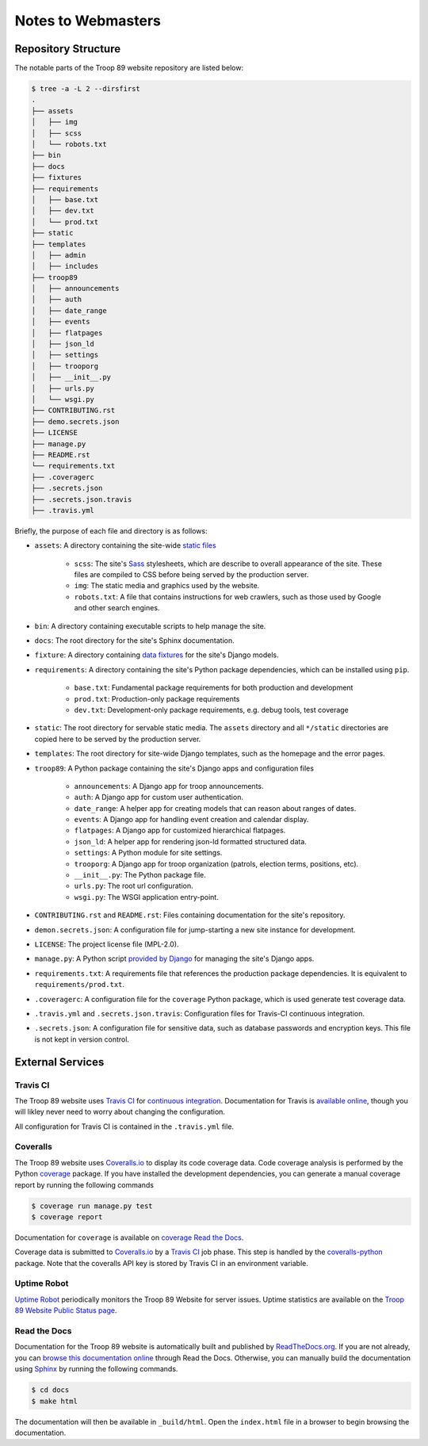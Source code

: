 .. This Source Code Form is subject to the terms of the Mozilla Public
.. License, v. 2.0. If a copy of the MPL was not distributed with this
.. file, You can obtain one at http://mozilla.org/MPL/2.0/.

Notes to Webmasters
===================

Repository Structure
--------------------

The notable parts of the Troop 89 website repository are listed below:

.. code-block:: console

    $ tree -a -L 2 --dirsfirst
    .
    ├── assets
    │   ├── img
    │   ├── scss
    │   └── robots.txt
    ├── bin
    ├── docs
    ├── fixtures
    ├── requirements
    │   ├── base.txt
    │   ├── dev.txt
    │   └── prod.txt
    ├── static
    ├── templates
    │   ├── admin
    │   ├── includes
    ├── troop89
    │   ├── announcements
    │   ├── auth
    │   ├── date_range
    │   ├── events
    │   ├── flatpages
    │   ├── json_ld
    │   ├── settings
    │   ├── trooporg
    │   ├── __init__.py
    │   ├── urls.py
    │   └── wsgi.py
    ├── CONTRIBUTING.rst
    ├── demo.secrets.json
    ├── LICENSE
    ├── manage.py
    ├── README.rst
    └── requirements.txt
    ├── .coveragerc
    ├── .secrets.json
    ├── .secrets.json.travis
    ├── .travis.yml

Briefly, the purpose of each file and directory is as follows:

* ``assets``: A directory containing the site-wide `static files`_

    * ``scss``: The site's `Sass`_ stylesheets, which are describe to overall appearance of the site. These files are compiled to CSS before being served by the production server.
    * ``img``: The static media and graphics used by the website.
    * ``robots.txt``: A file that contains instructions for web crawlers, such as those used by Google and other search engines.

* ``bin``: A directory containing executable scripts to help manage the site.
* ``docs``: The root directory for the site's Sphinx documentation.
* ``fixture``: A directory containing `data fixtures`_ for the site's Django models.
* ``requirements``: A directory containing the site's Python package dependencies, which can be installed using ``pip``.

    * ``base.txt``: Fundamental package requirements for both production and development
    * ``prod.txt``: Production-only package requirements
    * ``dev.txt``:  Development-only package requirements, e.g. debug tools, test coverage

* ``static``: The root directory for servable static media. The ``assets`` directory and all ``*/static`` directories are copied here to be served by the production server.
* ``templates``: The root directory for site-wide Django templates, such as the homepage and the error pages.
* ``troop89``: A Python package containing the site's Django apps and configuration files

    * ``announcements``: A Django app for troop announcements.
    * ``auth``: A Django app for custom user authentication.
    * ``date_range``: A helper app for creating models that can reason about ranges of dates.
    * ``events``: A Django app for handling event creation and calendar display.
    * ``flatpages``: A Django app for customized hierarchical flatpages.
    * ``json_ld``: A helper app for rendering json-ld formatted structured data.
    * ``settings``: A Python module for site settings.
    * ``trooporg``: A Django app for troop organization (patrols, election terms, positions, etc).
    * ``__init__.py``: The Python package file.
    * ``urls.py``: The root url configuration.
    * ``wsgi.py``: The WSGI application entry-point.

* ``CONTRIBUTING.rst`` and ``README.rst``: Files containing documentation for the site's repository.
* ``demon.secrets.json``: A configuration file for jump-starting a new site instance for development.
* ``LICENSE``: The project license file (MPL-2.0).
* ``manage.py``: A Python script `provided by Django`_ for managing the site's Django apps.
* ``requirements.txt``: A requirements file that references the production package dependencies. It is equivalent to ``requirements/prod.txt``.
* ``.coveragerc``: A configuration file for the ``coverage`` Python package, which is used generate test coverage data.
* ``.travis.yml`` and ``.secrets.json.travis``: Configuration files for Travis-CI continuous integration.
* ``.secrets.json``: A configuration file for sensitive data, such as database passwords and encryption keys. This file is not kept in version control.


.. _static files: https://docs.djangoproject.com/en/2.2/howto/static-files/
.. _Sass: https://sass-lang.com/
.. _data fixtures: https://docs.djangoproject.com/en/2.2/howto/initial-data/#providing-data-with-fixtures
.. _provided by Django: https://docs.djangoproject.com/en/2.2/ref/django-admin/

External Services
-----------------

Travis CI
^^^^^^^^^

The Troop 89 website uses `Travis CI`_ for `continuous integration`_. Documentation for Travis is `available online`_, though you will likley never need to worry about changing the configuration.

.. _Travis CI: https://travis-ci.com/blueschu/troop89medfield.org
.. _continuous integration: https://docs.travis-ci.com/user/for-beginners/#what-is-continuous-integration-ci
.. _available online: https://docs.travis-ci.com/

All configuration for Travis CI is contained in the ``.travis.yml`` file.

Coveralls
^^^^^^^^^

The Troop 89 website uses `Coveralls.io`_ to display its code coverage data. Code coverage analysis is performed by the Python `coverage`_ package. If you have installed the development dependencies, you can generate a manual coverage report by running the following commands

.. code-block:: console

    $ coverage run manage.py test
    $ coverage report

Documentation for ``coverage`` is available on `coverage Read the Docs`_.

.. _Coveralls.io: https://coveralls.io/github/blueschu/troop89medfield.org
.. _coverage: https://pypi.org/project/coverage/
.. _coverage Read the Docs: https://coverage.readthedocs.io/en/v4.5.x/


Coverage data is submitted to `Coveralls.io`_ by a `Travis CI`_ job phase. This step is handled by the `coveralls-python`_ package. Note that the coveralls API key is stored by Travis CI in an environment variable.

.. _coveralls-python: https://github.com/coveralls-clients/coveralls-python

Uptime Robot
^^^^^^^^^^^^

`Uptime Robot`_ periodically monitors the Troop 89 Website for server issues. Uptime statistics are available on the `Troop 89 Website Public Status page`_.

.. _Uptime Robot: https://stats.uptimerobot.com/
.. _Troop 89 Website Public Status page: https://stats.uptimerobot.com/5WPm9SmQZ

Read the Docs
^^^^^^^^^^^^^

Documentation for the Troop 89 website is automatically built and published by `ReadTheDocs.org`_. If you are not already, you can `browse this documentation online`_ through Read the Docs. Otherwise, you can manually build the documentation using `Sphinx`_ by running the following commands.

.. code-block:: console

    $ cd docs
    $ make html

The documentation will then be available in ``_build/html``. Open the ``index.html`` file in a browser to begin browsing the documentation.

.. _ReadTheDocs.org: https://readthedocs.org/
.. _browse this documentation online: https://troop89medfieldorg.readthedocs.io/en/latest/
.. _Sphinx: http://www.sphinx-doc.org/en/master/
